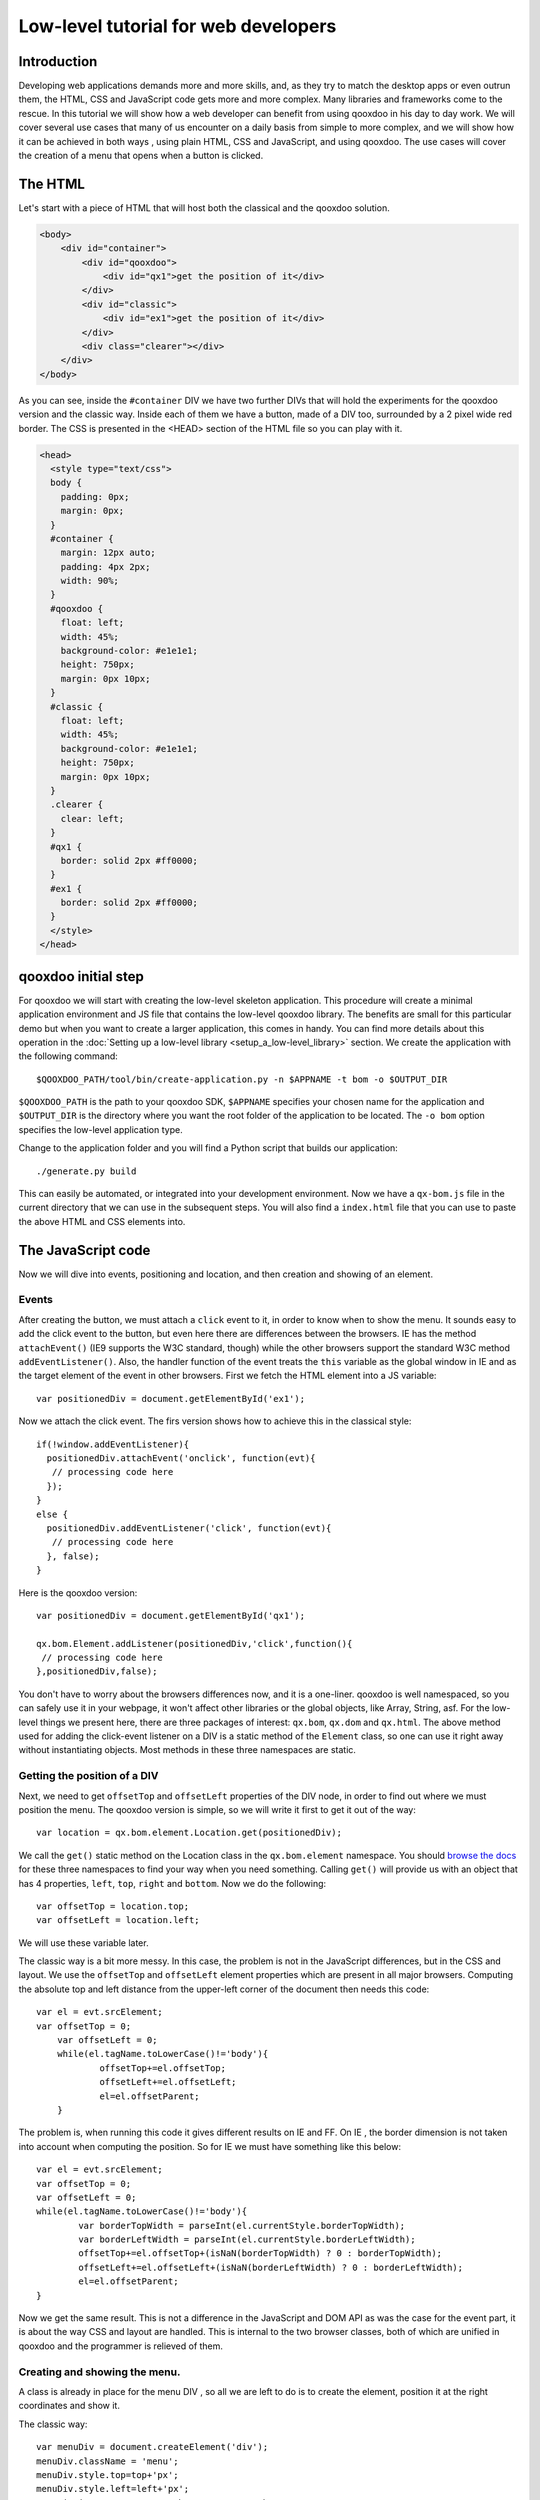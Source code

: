 .. _pages/tutorial_web_developers#Low-level_tutorial_for_web_developers:

Low-level tutorial for web developers
*************************************

.. _pages/tutorial_web_developers#Introduction:

Introduction
============

Developing web applications demands more and more skills, and, as they try to match the desktop apps or even outrun them, the HTML, CSS and JavaScript code gets more and more complex. Many libraries and frameworks come to the rescue. In this tutorial we will show how a web developer can benefit from using qooxdoo in his day to day work. We will cover several use cases that many of us encounter on a daily basis from simple to more complex, and we will show how it can be achieved in both ways , using plain HTML, CSS and JavaScript, and using qooxdoo. The use cases will cover the creation of a menu that opens when a button is clicked.

.. _pages/tutorial_web_developers#The_HTML:

The HTML
=========

Let's start with a piece of HTML that will host both the classical and the qooxdoo solution.

.. code-block:: html

  <body>
      <div id="container">
          <div id="qooxdoo">
              <div id="qx1">get the position of it</div>
          </div>
          <div id="classic">
              <div id="ex1">get the position of it</div>
          </div>
          <div class="clearer"></div>
      </div>
  </body>


As you can see, inside the ``#container`` DIV we have two further DIVs that will hold the experiments for the qooxdoo version and the classic way. Inside each of them we have a button, made of a DIV too, surrounded by a 2 pixel wide red border. The CSS is presented in the <HEAD> section of the HTML file so you can play with it.


.. code-block:: css

   <head>
     <style type="text/css">
     body {
       padding: 0px;
       margin: 0px;
     }
     #container {
       margin: 12px auto;
       padding: 4px 2px;
       width: 90%;
     }
     #qooxdoo {
       float: left;
       width: 45%;
       background-color: #e1e1e1;
       height: 750px;
       margin: 0px 10px;
     }
     #classic {
       float: left;
       width: 45%;
       background-color: #e1e1e1;
       height: 750px;
       margin: 0px 10px;
     }
     .clearer {
       clear: left;
     }
     #qx1 {
       border: solid 2px #ff0000;
     }
     #ex1 {
       border: solid 2px #ff0000;
     }
     </style>
   </head>


.. _pages/tutorial_web_developers#qooxdoo_initial_step:

qooxdoo initial step
====================

For qooxdoo we will start with creating the low-level skeleton application. This procedure will create a minimal application environment and JS file that contains the low-level qooxdoo library. The benefits are small for this particular demo but when you want to create a larger application, this comes in handy.  You can find more details about this operation in the :doc:`Setting up a low-level library <setup_a_low-level_library>` section.  We create the application with the following command:

::

$QOOXDOO_PATH/tool/bin/create-application.py -n $APPNAME -t bom -o $OUTPUT_DIR

``$QOOXDOO_PATH`` is the path to your qooxdoo SDK, ``$APPNAME`` specifies your chosen name for the application and ``$OUTPUT_DIR`` is the directory where you want the root folder of the application to be located. The ``-o bom`` option specifies the low-level application type.

Change to the application folder and you will find a Python script that builds our application:

::

./generate.py build

This can easily be automated, or integrated into your development environment. Now we have a ``qx-bom.js`` file in the current directory that we can use in the subsequent steps. You will also find a ``index.html`` file that you can use to paste the above HTML and CSS elements into.  


.. _pages/tutorial_web_developers#the_javascript_code:

The JavaScript code
====================

Now we will dive into events, positioning and location, and then creation and showing of an element.

Events
------

After creating the button, we must attach a ``click`` event to it, in order to know when to show the menu. It sounds easy to add the click event to the button, but even here there are differences between the browsers. IE has the method ``attachEvent()`` (IE9 supports the W3C standard, though) while the other browsers support the standard W3C method ``addEventListener()``. Also, the handler function of the event treats the ``this`` variable as the global window in IE and as the target element of the event in other browsers. First we fetch the HTML element into a JS variable:

::

 var positionedDiv = document.getElementById('ex1');

Now we attach the click event. The firs version shows how to achieve this in the classical style::

  if(!window.addEventListener){
    positionedDiv.attachEvent('onclick', function(evt){
     // processing code here
    });
  }
  else {
    positionedDiv.addEventListener('click', function(evt){
     // processing code here
    }, false);
  }

Here is the qooxdoo version::

 var positionedDiv = document.getElementById('qx1');

 qx.bom.Element.addListener(positionedDiv,'click',function(){
  // processing code here
 },positionedDiv,false);



You don't have to worry about the browsers differences now, and it is a one-liner. qooxdoo is well namespaced, so you can safely use it in your webpage, it won't affect other libraries or the global objects, like Array, String, asf. For the low-level things we present here, there are three packages of interest: ``qx.bom``, ``qx.dom`` and ``qx.html``. The above method used for adding the click-event listener on a DIV is a static method of the ``Element`` class, so one can use it  right away without instantiating objects. Most methods in these three namespaces are static.


Getting the position of a DIV
-----------------------------

Next, we need to get ``offsetTop`` and ``offsetLeft`` properties of the DIV node, in order to find out where we must position the menu. The qooxdoo version is simple, so we will write it first to get it out of the way:

::

 var location = qx.bom.element.Location.get(positionedDiv);

We call the ``get()`` static method on the Location class in the ``qx.bom.element`` namespace. You should `browse the docs <http://demo.qooxdoo.org/%{version}/apiviewer>`_ for these three namespaces to find your way when you need something. Calling ``get()`` will provide us with an object that has 4 properties, ``left``, ``top``, ``right`` and ``bottom``. Now we do the following:

::

 var offsetTop = location.top;
 var offsetLeft = location.left;

We will use these variable later.

The classic way is a bit more messy. In this case, the problem is not in the JavaScript differences, but in the CSS and layout. We use the ``offsetTop`` and ``offsetLeft`` element properties which are present in all major browsers. Computing the absolute top and left distance from the upper-left corner of the document then needs this code:

::

    var el = evt.srcElement;
    var offsetTop = 0;
	var offsetLeft = 0;
	while(el.tagName.toLowerCase()!='body'){
		offsetTop+=el.offsetTop;
		offsetLeft+=el.offsetLeft;
		el=el.offsetParent;
	}

The problem is, when running this code it gives different results on IE and FF. On IE , the border dimension is not taken into account when computing the position. So for IE we must have something like this below:

::

	var el = evt.srcElement;
	var offsetTop = 0;
	var offsetLeft = 0;
	while(el.tagName.toLowerCase()!='body'){
		var borderTopWidth = parseInt(el.currentStyle.borderTopWidth);
		var borderLeftWidth = parseInt(el.currentStyle.borderLeftWidth);
		offsetTop+=el.offsetTop+(isNaN(borderTopWidth) ? 0 : borderTopWidth);
		offsetLeft+=el.offsetLeft+(isNaN(borderLeftWidth) ? 0 : borderLeftWidth);
		el=el.offsetParent;
	}

Now we get the same result. This is not a difference in the JavaScript and DOM API as was the case for the event part, it is about the way CSS and layout are handled. This is internal to the two browser classes, both of which are unified in qooxdoo and the programmer is relieved of them.


Creating and showing the menu.
------------------------------

A class is already in place for the menu DIV , so all we are left to do is to create the element, position it at the right coordinates and show it.

The classic way:

::

    var menuDiv = document.createElement('div');
    menuDiv.className = 'menu';
    menuDiv.style.top=top+'px';
    menuDiv.style.left=left+'px';
    menuDiv.innerHTML = 'menu1<br>------------<br>menu2';
    document.body.appendChild(menuDiv);


The qooxdoo way:

::

    var menuDiv = qx.bom.Element.create('div',{'class': 'menu'});
    qx.bom.element.Style.setStyles(menuDiv,{
      'top': location.top+'px',
      'left': location.left+'px'
    });
    menuDiv.innerHTML = 'menu1<br>--------------<br>menu2';
    qx.dom.Element.insertEnd(menuDiv,document.body);

Creating an element comes along with specifying attributes, too, in a good JS manner by having the second argument as a object literal with attribute names and values. The same style is for the method `qx.bom.element.Style.setStyles() <http://demo.qooxdoo.org/%{version}/apiviewer/#qx.bom.element.Style~setStyles>`__, where we specify in a single call all the styles we want for the element.

Adding a ``mouseout`` event is similar to the click event, so we don't repeat it here.

This concludes the low-level tutorial, where we hoped to show some of the benefits you get when using qooxdoo in low-level applications.

